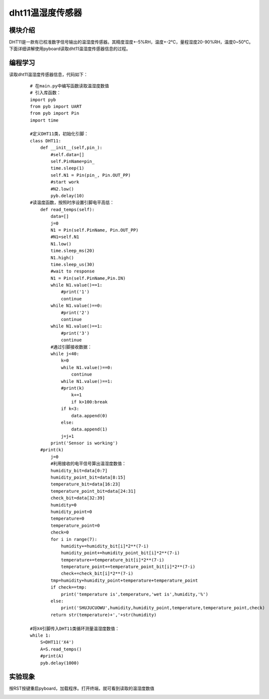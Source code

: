 ﻿dht11温湿度传感器
------------------
模块介绍
^^^^^^^^^^^^^^^^^^^^^
DHT11是一款有已校准数字信号输出的温湿度传感器。其精度湿度+-5%RH，温度+-2℃，量程湿度20-90%RH，温度0~50℃。下面详细讲解使用pyboard读取dht11温湿度传感器信息的过程。

.. image:: ./_static/ws00.jpg


编程学习
^^^^^^^^^^^^^^^^^^^^^
读取dht11温湿度传感器信息，代码如下：
 ::

    # 在main.py中编写函数读取温湿度数值
    # 引入库函数：
    import pyb
    from pyb import UART
    from pyb import Pin
    import time
    
    #定义DHT11类，初始化引脚：
    class DHT11:
        def __init__(self,pin_):
            #self.data=[]
            self.PinName=pin_
            time.sleep(1)
            self.N1 = Pin(pin_, Pin.OUT_PP)
            #start work
            #N2.low()
            pyb.delay(10)
    #读温度函数，按照时序设置引脚电平高低：
        def read_temps(self):
            data=[]
            j=0
            N1 = Pin(self.PinName, Pin.OUT_PP)
            #N1=self.N1
            N1.low()
            time.sleep_ms(20)
            N1.high()
            time.sleep_us(30)
            #wait to response
            N1 = Pin(self.PinName,Pin.IN)
            while N1.value()==1:
    		#print('1')
    		continue
            while N1.value()==0:
    		#print('2')
    		continue
            while N1.value()==1:
    		#print('3')
    		continue
            #通过引脚接收数据：
            while j<40:
                k=0
                while N1.value()==0:
                    continue
                while N1.value()==1:
    		#print(k)
                    k+=1
                    if k>100:break
                if k<3:
                    data.append(0)
                else:
                    data.append(1)
                j=j+1
            print('Sensor is working')
    	#print(k)
            j=0
            #利用接收的电平信号算出温湿度数值：
            humidity_bit=data[0:7]
            humidity_point_bit=data[8:15]
            temperature_bit=data[16:23]
            temperature_point_bit=data[24:31]
            check_bit=data[32:39]
            humidity=0
            humidity_point=0
            temperature=0
            temperature_point=0
            check=0
            for i in range(7):
                humidity+=humidity_bit[i]*2**(7-i)
                humidity_point+=humidity_point_bit[i]*2**(7-i)
                temperature+=temperature_bit[i]*2**(7-i)
                temperature_point+=temperature_point_bit[i]*2**(7-i)
                check+=check_bit[i]*2**(7-i)
            tmp=humidity+humidity_point+temperature+temperature_point
            if check==tmp:
                print('temperature is',temperature,'wet is',humidity,'%')
            else:
                print('SHUJUCUOWU',humidity,humidity_point,temperature,temperature_point,check)
            return str(temperature)+','+str(humidity)
            
    #将X4引脚传入DHT11类循环测量温湿度数值：
    while 1:
    	S=DHT11('X4')
    	A=S.read_temps()
    	#print(A)
    	pyb.delay(1000)


实验现象
^^^^^^^^^^^^^^^^^^^^^

按RST按键重启pyboard，加载程序。打开终端，就可看到读取的温湿度数值

.. image:: ./_static/ws11.png


